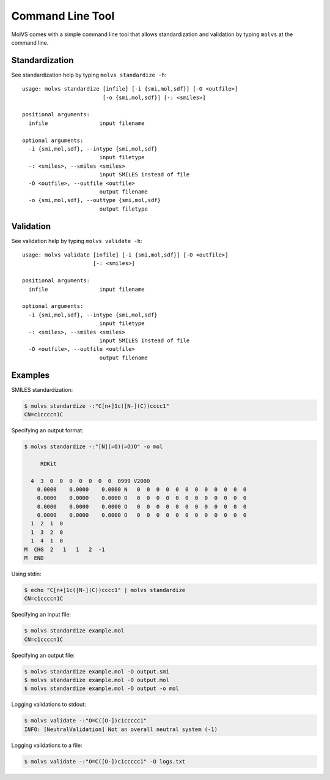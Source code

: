 .. _cli:

Command Line Tool
=================

.. sectionauthor:: Matt Swain <m.swain@me.com>

MolVS comes with a simple command line tool that allows standardization and validation by typing ``molvs`` at the
command line.

Standardization
---------------

See standardization help by typing ``molvs standardize -h``::

    usage: molvs standardize [infile] [-i {smi,mol,sdf}] [-O <outfile>]
                             [-o {smi,mol,sdf}] [-: <smiles>]

    positional arguments:
      infile                input filename

    optional arguments:
      -i {smi,mol,sdf}, --intype {smi,mol,sdf}
                            input filetype
      -: <smiles>, --smiles <smiles>
                            input SMILES instead of file
      -O <outfile>, --outfile <outfile>
                            output filename
      -o {smi,mol,sdf}, --outtype {smi,mol,sdf}
                            output filetype




Validation
----------

See validation help by typing ``molvs validate -h``::

    usage: molvs validate [infile] [-i {smi,mol,sdf}] [-O <outfile>]
                          [-: <smiles>]

    positional arguments:
      infile                input filename

    optional arguments:
      -i {smi,mol,sdf}, --intype {smi,mol,sdf}
                            input filetype
      -: <smiles>, --smiles <smiles>
                            input SMILES instead of file
      -O <outfile>, --outfile <outfile>
                            output filename


Examples
--------

SMILES standardization:

.. code-block:: bash

    $ molvs standardize -:"C[n+]1c([N-](C))cccc1"
    CN=c1ccccn1C

Specifying an output format:

.. code-block:: bash

    $ molvs standardize -:"[N](=O)(=O)O" -o mol

         RDKit

      4  3  0  0  0  0  0  0  0  0999 V2000
        0.0000    0.0000    0.0000 N   0  0  0  0  0  0  0  0  0  0  0  0
        0.0000    0.0000    0.0000 O   0  0  0  0  0  0  0  0  0  0  0  0
        0.0000    0.0000    0.0000 O   0  0  0  0  0  0  0  0  0  0  0  0
        0.0000    0.0000    0.0000 O   0  0  0  0  0  0  0  0  0  0  0  0
      1  2  1  0
      1  3  2  0
      1  4  1  0
    M  CHG  2   1   1   2  -1
    M  END

Using stdin:

.. code-block:: bash

    $ echo "C[n+]1c([N-](C))cccc1" | molvs standardize
    CN=c1ccccn1C

Specifying an input file:

.. code-block:: bash

    $ molvs standardize example.mol
    CN=c1ccccn1C

Specifying an output file:

.. code-block:: bash

    $ molvs standardize example.mol -O output.smi
    $ molvs standardize example.mol -O output.mol
    $ molvs standardize example.mol -O output -o mol

Logging validations to stdout:

.. code-block:: bash

    $ molvs validate -:"O=C([O-])c1ccccc1"
    INFO: [NeutralValidation] Not an overall neutral system (-1)

Logging validations to a file:

.. code-block:: bash

    $ molvs validate -:"O=C([O-])c1ccccc1" -O logs.txt
